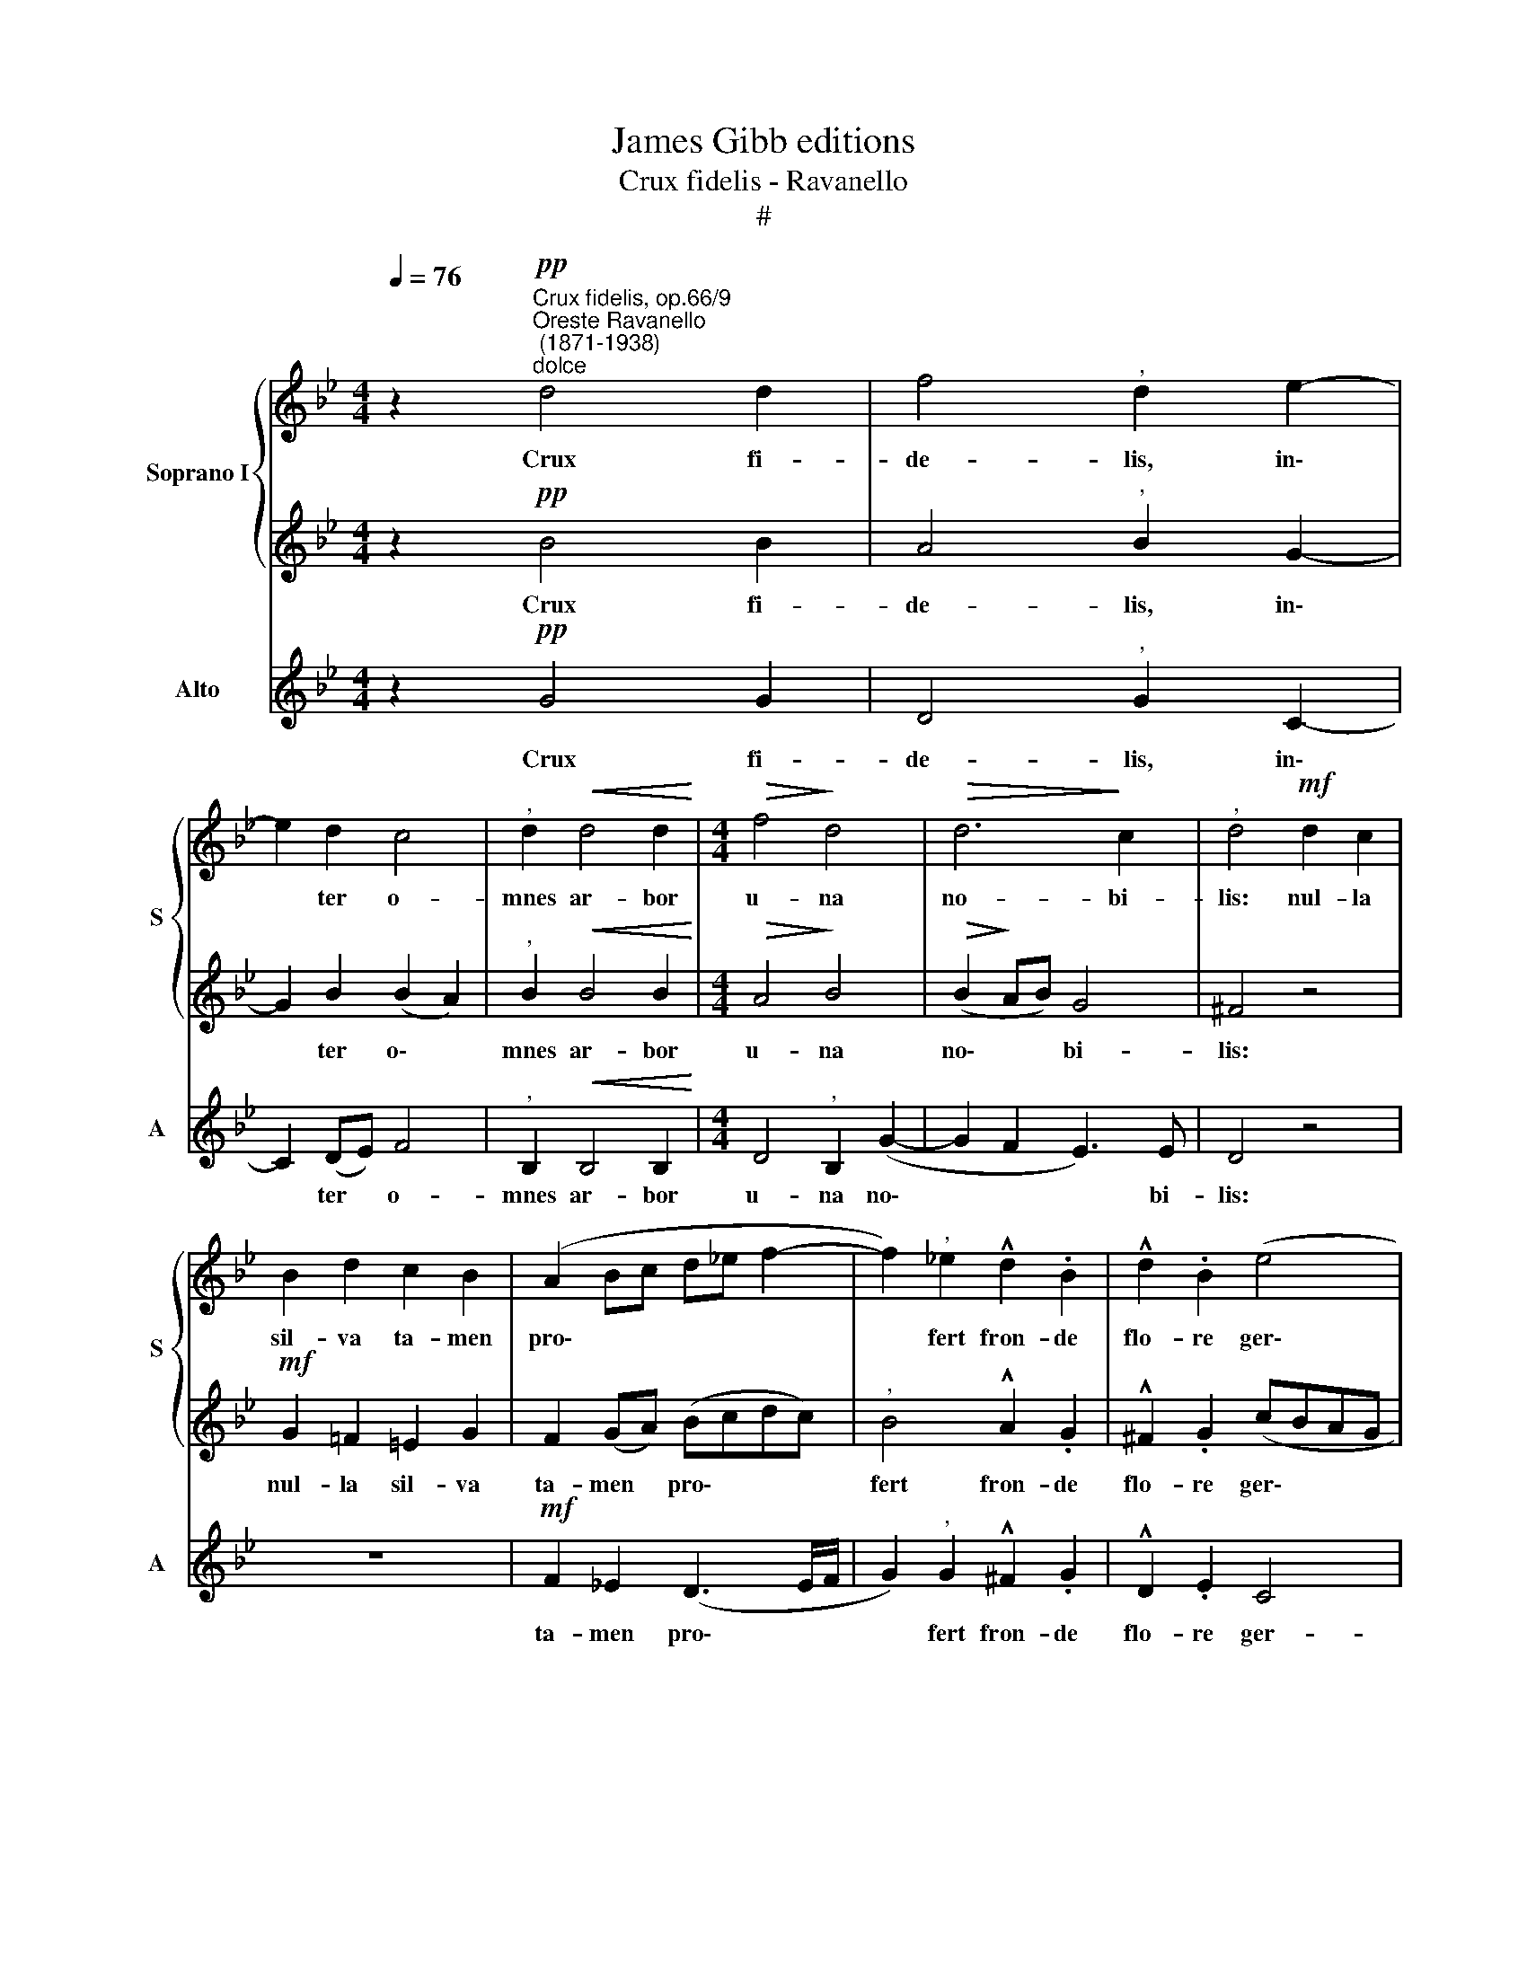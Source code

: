 X:1
T:James Gibb editions
T:Crux fidelis - Ravanello
T:#
%%score { 1 | 2 } 3
L:1/8
Q:1/4=76
M:4/4
K:Bb
V:1 treble nm="Soprano I" snm="S"
V:2 treble 
V:3 treble nm="Alto" snm="A"
V:1
 z2"^Crux fidelis, op.66/9""^Oreste Ravanello\n (1871-1938)""^dolce"!pp! d4 d2 | f4"^," d2 e2- | %2
w: Crux fi-|de- lis, in\-|
 e2 d2 c4 |"^," d2!<(! d4 d2!<)! |[M:4/4]!>(! f4!>)! d4 |!>(! d6!>)! c2 |"^," d4!mf! d2 c2 | %7
w: * ter o-|mnes ar- bor|u- na|no- bi-|lis: nul- la|
 B2 d2 c2 B2 | (A2 Bc d_e f2- | f2)"^," _e2 !^!d2 .B2 | !^!d2 .B2 (e4 | %11
w: sil- va ta- men|pro\- * * * * *|* fert fron- de|flo- re ger\-|
"^rall."[Q:1/4=74] d2[Q:1/4=72] B2[Q:1/4=68] A3)[Q:1/4=66] A |[Q:1/4=66] !fermata!G8 |] %13
w: * * * mi-|ne.|
V:2
 z2!pp! B4 B2 | A4"^," B2 G2- | G2 B2 (B2 A2) |"^," B2!<(! B4 B2!<)! |[M:4/4]!>(! A4!>)! B4 | %5
w: Crux fi-|de- lis, in\-|* ter o\- *|mnes ar- bor|u- na|
!>(! (B2!>)! AB) G4 | ^F4 z4 |!mf! G2 =F2 =E2 G2 | F2 (GA) (Bcdc) |"^," B4 !^!A2 .G2 | %10
w: no\- * * bi-|lis:|nul- la sil- va|ta- men * pro\- * * *|fert fron- de|
 !^!^F2 .G2 (cBAG | ^FD G4) F2 | !fermata!G8 |] %13
w: flo- re ger\- * * *|* * * mi-|ne.|
V:3
 z2!pp! G4 G2 | D4"^," G2 C2- | C2 (DE) F4 |"^," B,2!<(! B,4 B,2!<)! |[M:4/4] D4"^," B,2 (G2- | %5
w: Crux fi-|de- lis, in\-|* ter * o-|mnes ar- bor|u- na no\-|
 G2 F2 E3) E | D4 z4 | z8 |!mf! F2 _E2 (D3 E/F/ | G2)"^," G2 !^!^F2 .G2 | !^!D2 .E2 C4 | D8 | %12
w: * * * bi-|lis:||ta- men pro\- * *|* fert fron- de|flo- re ger-|mi-|
 !fermata!G,8 |] %13
w: ne.|

